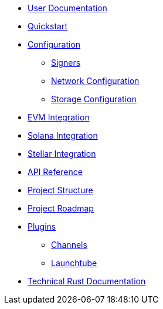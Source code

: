 * xref:index.adoc[User Documentation]
* xref:quickstart.adoc[Quickstart]
* xref:configuration.adoc[Configuration]
** xref:signers.adoc[Signers]
** xref:network_configuration.adoc[Network Configuration]
** xref:storage.adoc[Storage Configuration]
* xref:evm.adoc[EVM Integration]
* xref:solana.adoc[Solana Integration]
* xref:stellar.adoc[Stellar Integration]
* link:https://release-v1-1-0%2D%2Dopenzeppelin-relayer.netlify.app/api_docs.html[API Reference^]
* xref:structure.adoc[Project Structure]
* xref:roadmap.adoc[Project Roadmap]
* xref:plugins.adoc[Plugins]
** xref:channels.adoc[Channels]
** xref:launchtube.adoc[Launchtube]
* link:https://release-v1-1-0%2D%2Dopenzeppelin-relayer.netlify.app/openzeppelin_relayer/[Technical Rust Documentation^]
